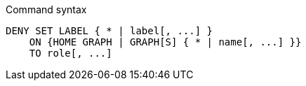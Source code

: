 .Command syntax
[source, cypher, role=noplay]
-----
DENY SET LABEL { * | label[, ...] }
    ON {HOME GRAPH | GRAPH[S] { * | name[, ...] }}
    TO role[, ...]
-----
